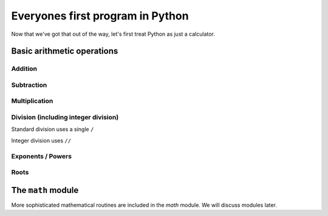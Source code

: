 Everyones first program in Python
=================================

.. jupyter-execute::

    print("Hello World!")

Now that we've got that out of the way, let's first treat Python as just a calculator.

Basic arithmetic operations
---------------------------

Addition
^^^^^^^^

.. jupyter-execute::

    1 + 9

Subtraction
^^^^^^^^^^^

.. jupyter-execute::

    1 - 9

Multiplication
^^^^^^^^^^^^^^

.. jupyter-execute::

    2 * 20

Division (including integer division)
^^^^^^^^^^^^^^^^^^^^^^^^^^^^^^^^^^^^^

Standard division uses a single ``/``

.. jupyter-execute::

    20 / 3

Integer division uses ``//``

.. jupyter-execute::

    20 // 3

Exponents / Powers
^^^^^^^^^^^^^^^^^^

.. jupyter-execute::

    2 ** 4

Roots
^^^^^

.. jupyter-execute::

    4 ** (1 / 2)

The ``math`` module
-------------------

More sophisticated mathematical routines are included in the `math` module. We will discuss modules later.
